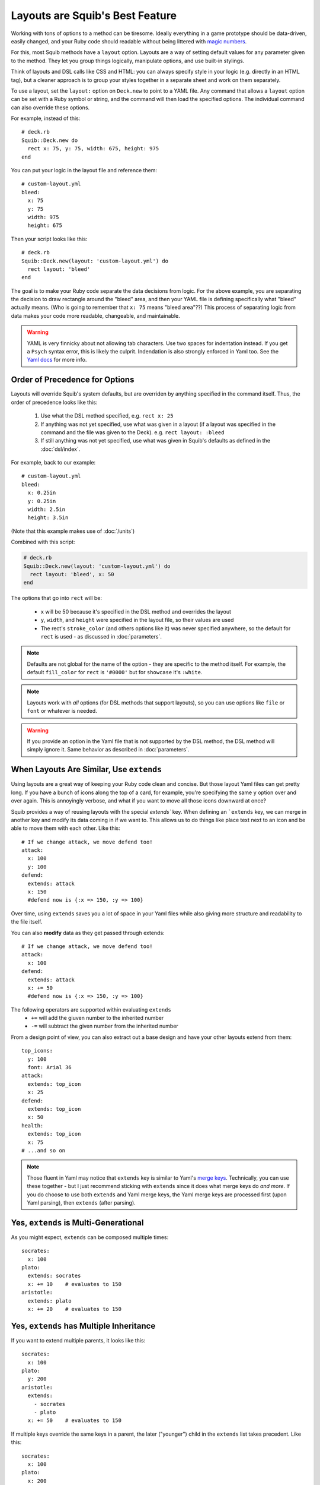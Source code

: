 Layouts are Squib's Best Feature
================================

Working with tons of options to a method can be tiresome. Ideally everything in a game prototype should be data-driven, easily changed, and your Ruby code should readable without being littered with `magic numbers <http://stackoverflow.com/questions/47882/what-is-a-magic-number-and-why-is-it-bad>`_.

For this, most Squib methods have a ``layout`` option. Layouts are a way of setting default values for any parameter given to the method. They let you group things logically, manipulate options, and use built-in stylings.

Think of layouts and DSL calls like CSS and HTML: you can always specify style in your logic (e.g. directly in an HTML tag), but a cleaner approach is to group your styles together in a separate sheet and work on them separately.

To use a layout, set the ``layout:`` option on ``Deck.new`` to point to a YAML file. Any command that allows a ``layout`` option can be set with a Ruby symbol or string, and the command will then load the specified options. The individual command can also override these options.

For example, instead of this::

  # deck.rb
  Squib::Deck.new do
    rect x: 75, y: 75, width: 675, height: 975
  end

You can put your logic in the layout file and reference them::

  # custom-layout.yml
  bleed:
    x: 75
    y: 75
    width: 975
    height: 675

Then your script looks like this::

  # deck.rb
  Squib::Deck.new(layout: 'custom-layout.yml') do
    rect layout: 'bleed'
  end

The goal is to make your Ruby code separate the data decisions from logic. For the above example, you are separating the decision to draw rectangle around the "bleed" area, and then your YAML file is defining specifically what "bleed" actually means. (Who is going to remember that ``x: 75`` means "bleed area"??) This process of separating logic from data makes your code more readable, changeable, and maintainable.

.. warning::

   YAML is very finnicky about not allowing tab characters. Use two spaces for indentation instead. If you get a ``Psych`` syntax error, this is likely the culprit. Indendation is also strongly enforced in Yaml too. See the `Yaml docs <http://www.yaml.org/YAML_for_ruby.html>`_ for more info.

Order of Precedence for Options
-------------------------------

Layouts will override Squib's system defaults, but are overriden by anything specified in the command itself. Thus, the order of precedence looks like this:

  1. Use what the DSL method specified, e.g. ``rect x: 25``
  2. If anything was not yet specified, use what was given in a layout (if a layout was specified in the command and the file was given to the Deck). e.g. ``rect layout: :bleed``
  3. If still anything was not yet specified, use what was given in Squib's defaults as defined in the :doc:`dsl/index`.

For example, back to our example::

  # custom-layout.yml
  bleed:
    x: 0.25in
    y: 0.25in
    width: 2.5in
    height: 3.5in

(Note that this example makes use of :doc:`/units`)

Combined with this script:

.. code-block:: ruby

  # deck.rb
  Squib::Deck.new(layout: 'custom-layout.yml') do
    rect layout: 'bleed', x: 50
  end

The options that go into ``rect`` will be:

  * ``x`` will be 50 because it's specified in the DSL method and overrides the layout
  * ``y``, ``width``, and ``height`` were specified in the layout file, so their values are used
  * The rect's ``stroke_color`` (and others options like it) was never specified anywhere, so the default for ``rect`` is used - as discussed in :doc:`parameters`.

.. note::

 Defaults are not global for the name of the option - they are specific to the method itself. For example, the default ``fill_color`` for ``rect`` is ``'#0000'`` but for ``showcase`` it's ``:white``.

.. note::

  Layouts work with *all* options (for DSL methods that support layouts), so you can use options like ``file`` or ``font`` or whatever is needed.

.. warning::

  If you provide an option in the Yaml file that is not supported by the DSL method, the DSL method will simply ignore it. Same behavior as described in :doc:`parameters`.


When Layouts Are Similar, Use ``extends``
-----------------------------------------

Using layouts are a great way of keeping your Ruby code clean and concise. But those layout Yaml files can get pretty long. If you have a bunch of icons along the top of a card, for example, you're specifying the same ``y`` option over and over again. This is annoyingly verbose, and what if you want to move all those icons downward at once?

Squib provides a way of reusing layouts with the special `extends`` key. When defining an ```extends`` key, we can merge in another key and modify its data coming in if we want to. This allows us to do things like place text next to an icon and be able to move them with each other. Like this::

  # If we change attack, we move defend too!
  attack:
    x: 100
    y: 100
  defend:
    extends: attack
    x: 150
    #defend now is {:x => 150, :y => 100}

Over time, using ``extends`` saves you a lot of space in your Yaml files while also giving more structure and readability to the file itself.

You can also **modify** data as they get passed through extends::

  # If we change attack, we move defend too!
  attack:
    x: 100
  defend:
    extends: attack
    x: += 50
    #defend now is {:x => 150, :y => 100}

The following operators are supported within evaluating ``extends``
  * ``+=`` will add the giuven number to the inherited number
  * ``-=`` will subtract the given number from the inherited number

From a design point of view, you can also extract out a base design and have your other layouts extend from them::

  top_icons:
    y: 100
    font: Arial 36
  attack:
    extends: top_icon
    x: 25
  defend:
    extends: top_icon
    x: 50
  health:
    extends: top_icon
    x: 75
  # ...and so on

.. note::

   Those fluent in Yaml may notice that ``extends`` key is similar to Yaml's `merge keys <http://www.yaml.org/YAML_for_ruby.html#merge_key>`_. Technically, you can use these together - but I just recommend sticking with ``extends`` since it does what merge keys do *and more*. If you do choose to use both ``extends`` and Yaml merge keys, the Yaml merge keys are processed first (upon Yaml parsing), then ``extends`` (after parsing).

Yes, ``extends`` is Multi-Generational
--------------------------------------

As you might expect, ``extends`` can be composed multiple times::

  socrates:
    x: 100
  plato:
    extends: socrates
    x: += 10    # evaluates to 150
  aristotle:
    extends: plato
    x: += 20    # evaluates to 150

Yes, ``extends`` has Multiple Inheritance
-----------------------------------------

If you want to extend multiple parents, it looks like this::

  socrates:
    x: 100
  plato:
    y: 200
  aristotle:
    extends:
      - socrates
      - plato
    x: += 50    # evaluates to 150

If multiple keys override the same keys in a parent, the later ("younger") child in the ``extends`` list takes precedent. Like this::

  socrates:
    x: 100
  plato:
    x: 200
  aristotle:
    extends:
      - plato    # note the order here
      - socrates
    x: += 50     # evaluates to 150 from socrates


Multiple Layout Files get Merged
--------------------------------

Squib also supports the combination of multiple layout files. If you provide an ``Array`` of files then Squib will merge them sequentially. Colliding keys will be completely re-defined by the later file. The ``extends`` key is processed after *each file*, but can be used across files. Here's an example::

  # load order: a.yml, b.yml

  ##############
  # file a.yml #
  ##############
  grandparent:
    x: 100
  parent_a:
    extends: grandparent
    x: += 10   # evaluates to 110
  parent_b:
    extends: grandparent
    x: += 20   # evaluates to 120

  ##############
  # file b.yml #
  ##############
  child_a:
    extends: parent_a  # i.e. extends a layout in a separate file
    x: += 3    # evaluates to 113 (i.e 110 + 3)
  parent_b:    # redefined
    extends: grandparent
    x: += 30   # evaluates to 130 (i.e. 100 + 30)
  child_b:
    extends: parent_b
    x: += 3    # evaluates to 133 (i.e. 130 + 3)

This can be helpful for:
  * Creating a base layout for structure, and one for full color for easier color/black-and-white switching
  * Sharing base layouts with other designers

Squib Comes with Built-In Layouts
---------------------------------

Why mess with x-y coordinates when you're first prototyping your game? Just use a built-in layout to get your game to the table as quickly as possible.

If your layout file is not found in the current directory, Squib will search for its own set of layout files.  The latest the development version of these can be found `on GitHub <https://github.com/andymeneely/squib/tree/master/lib/squib/layouts>`_.

Contributions in this area are particularly welcome!!

The following depictions of the layouts are generated with `this script <https://github.com/andymeneely/squib/tree/master/samples/layouts/builtin_layouts.rb>`_

fantasy.yml
~~~~~~~~~~~

.. raw:: html

  <img src="layouts/expected_layouts_builtin_fantasy_00.png"
    class="figure" width=350>

https://github.com/andymeneely/squib/tree/master/lib/squib/layouts/fantasy.yml

economy.yml
~~~~~~~~~~~

.. raw:: html

  <img src="layouts/expected_layouts_builtin_economy_00.png"
    class="figure" width=350>

https://github.com/andymeneely/squib/tree/master/lib/squib/layouts/economy.yml

tuck_box.yml
~~~~~~~~~~~~

Based on TheGameCrafter's template.

.. raw:: html

  <img src="layouts/expected_layouts_builtin_tuck_box_00.png"
    class="figure" width=450>

https://github.com/andymeneely/squib/tree/master/lib/squib/layouts/tuck_box.yml


hand.yml
~~~~~~~~

.. raw:: html

  <img src="layouts/expected_layouts_builtin_hand_00.png"
    class="figure" width=350>

https://github.com/andymeneely/squib/tree/master/lib/squib/layouts/hand.yml

playing_card.yml
~~~~~~~~~~~~~~~~

.. raw:: html

  <img src="layouts/expected_layouts_builtin_playing_card_00.png"
    class="figure" width=350>

https://github.com/andymeneely/squib/tree/master/lib/squib/layouts/playing_card.yml

See Layouts in Action
---------------------

`This sample <https://github.com/andymeneely/squib/tree/master/samples/>`_ demonstrates many different ways of using and combining layouts.

`This sample <https://github.com/andymeneely/squib/tree/master/samples/>`_ demonstrates built-in layouts based on popular games (e.g. ``fantasy.yml`` and ``economy.yml``)
